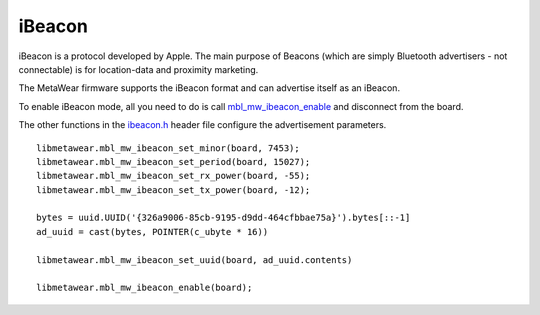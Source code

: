 .. highlight:: python

iBeacon
=======
iBeacon is a protocol developed by Apple. The main purpose of Beacons (which are simply Bluetooth advertisers - not connectable) is for location-data and proximity marketing. 

The MetaWear firmware supports the iBeacon format and can advertise itself as an iBeacon.  

To enable iBeacon mode, all you need to do is call 
`mbl_mw_ibeacon_enable <https://mbientlab.com/docs/metawear/cpp/latest/ibeacon_8h.html#a29227024839d419f2d536b6b3cc42481>`_ and disconnect from the 
board.  

The other functions in the `ibeacon.h <https://mbientlab.com/docs/metawear/cpp/latest/ibeacon_8h.html>`_ header file configure the 
advertisement parameters. ::

    libmetawear.mbl_mw_ibeacon_set_minor(board, 7453);
    libmetawear.mbl_mw_ibeacon_set_period(board, 15027);
    libmetawear.mbl_mw_ibeacon_set_rx_power(board, -55);
    libmetawear.mbl_mw_ibeacon_set_tx_power(board, -12);

    bytes = uuid.UUID('{326a9006-85cb-9195-d9dd-464cfbbae75a}').bytes[::-1]
    ad_uuid = cast(bytes, POINTER(c_ubyte * 16))
    
    libmetawear.mbl_mw_ibeacon_set_uuid(board, ad_uuid.contents)

    libmetawear.mbl_mw_ibeacon_enable(board);

